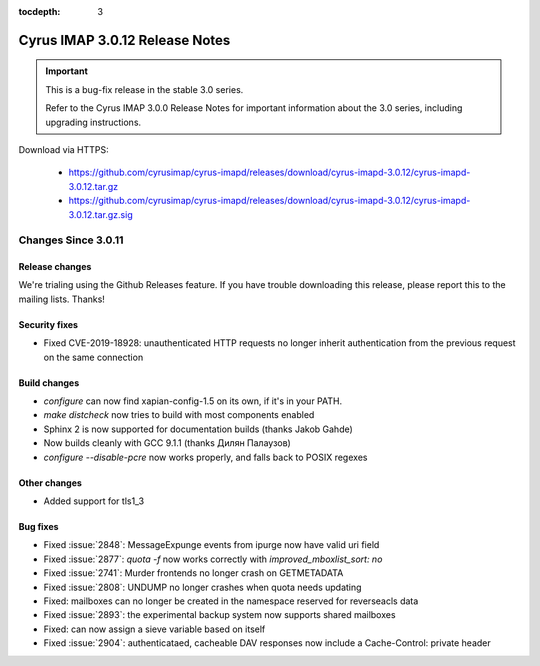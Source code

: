 :tocdepth: 3

===============================
Cyrus IMAP 3.0.12 Release Notes
===============================

.. IMPORTANT::

    This is a bug-fix release in the stable 3.0 series.

    Refer to the Cyrus IMAP 3.0.0 Release Notes for important information
    about the 3.0 series, including upgrading instructions.

Download via HTTPS:

    *   https://github.com/cyrusimap/cyrus-imapd/releases/download/cyrus-imapd-3.0.12/cyrus-imapd-3.0.12.tar.gz
    *   https://github.com/cyrusimap/cyrus-imapd/releases/download/cyrus-imapd-3.0.12/cyrus-imapd-3.0.12.tar.gz.sig


.. _relnotes-3.0.12-changes:

Changes Since 3.0.11
====================

Release changes
---------------

We're trialing using the Github Releases feature.  If you have trouble downloading
this release, please report this to the mailing lists.  Thanks!

Security fixes
--------------

* Fixed CVE-2019-18928: unauthenticated HTTP requests no longer inherit
  authentication from the previous request on the same connection

Build changes
-------------

* `configure` can now find xapian-config-1.5 on its own, if it's in your PATH.
* `make distcheck` now tries to build with most components enabled
* Sphinx 2 is now supported for documentation builds (thanks Jakob Gahde)
* Now builds cleanly with GCC 9.1.1 (thanks Дилян Палаузов)
* `configure --disable-pcre` now works properly, and falls back to POSIX regexes

Other changes
-------------

* Added support for tls1_3

Bug fixes
---------

* Fixed :issue:`2848`: MessageExpunge events from ipurge now have valid uri field
* Fixed :issue:`2877`: `quota -f` now works correctly with `improved_mboxlist_sort: no`
* Fixed :issue:`2741`: Murder frontends no longer crash on GETMETADATA
* Fixed :issue:`2808`: UNDUMP no longer crashes when quota needs updating
* Fixed: mailboxes can no longer be created in the namespace reserved for
  reverseacls data
* Fixed :issue:`2893`: the experimental backup system now supports shared mailboxes
* Fixed: can now assign a sieve variable based on itself
* Fixed :issue:`2904`: authenticataed, cacheable DAV responses now include a
  Cache-Control: private header

